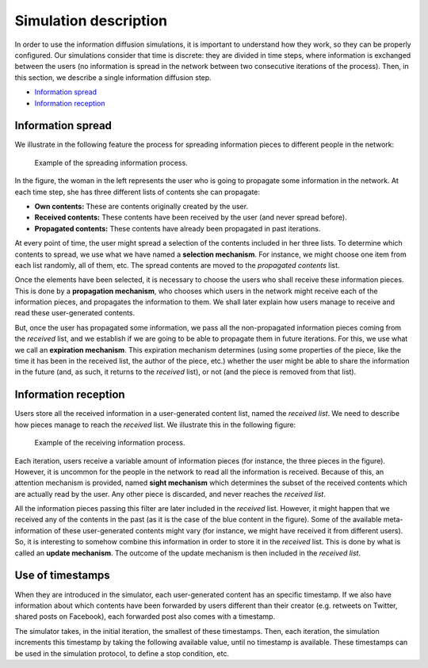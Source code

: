 Simulation description
=======================
In order to use the information diffusion simulations, it is important to understand how they work, so they can be properly configured. Our simulations consider that time is discrete: they are divided in time steps, where information is exchanged between the users (no information is spread in the network between two consecutive iterations of the process). Then, in this section, we describe a single information diffusion step.

* `Information spread`_
* `Information reception`_

Information spread
^^^^^^^^^^^^^^^^^^^^^^
We illustrate in the following feature the process for spreading information pieces to different people in the network:

.. figure:: ../img/spread/spread.png
   :alt: spreading information

   Example of the spreading information process.

In the figure, the woman in the left represents the user who is going to propagate some information in the network. At each time step,
she has three different lists of contents she can propagate:

* **Own contents:** These are contents originally created by the user.
* **Received contents:** These contents have been received by the user (and never spread before).
* **Propagated contents:** These contents have already been propagated in past iterations.

At every point of time, the user might spread a selection of the contents included in her three lists. To determine which contents to spread, we use what we have named a **selection mechanism**. For instance, we might choose one item from each list randomly, all of them, etc. The spread contents are moved to the *propagated contents* list.

Once the elements have been selected, it is necessary to choose the users who shall receive these information pieces. This is done by a **propagation mechanism**, who chooses which users in the network might receive each of the information pieces, and propagates the information to them. We shall later explain how users manage to receive and read these user-generated contents.

But, once the user has propagated some information, we pass all the non-propagated information pieces coming from the *received* list, and we establish if we are going to be able to propagate them in future iterations. For this, we use what we call an **expiration mechanism**. This expiration mechanism determines (using some properties of the piece, like the time it has been in the received list, the author of the piece, etc.) whether the user might be able to share the 
information in the future (and, as such, it returns to the *received* list), or not (and the piece is removed from that list).

Information reception
^^^^^^^^^^^^^^^^^^^^^^
Users store all the received information in a user-generated content list, named the *received list*. We need to describe how pieces manage to reach the *received* list. We illustrate this in the following figure:

.. figure:: ../img/spread/receiving.png
   :alt: receiving information

   Example of the receiving information process.

Each iteration, users receive a variable amount of information pieces (for instance, the three pieces in the figure). However, it is uncommon for the people in the network to read all the information is received. Because of this, an attention mechanism is provided, named **sight mechanism** which determines the subset
of the received contents which are actually read by the user. Any other piece is discarded, and never reaches the *received list*.

All the information pieces passing this filter are later included in the *received* list. However, it might happen that we received any of the contents in the past (as it is the case of the blue content in the figure). Some of the available meta-information of these user-generated contents might vary (for instance, we might have received it from different users). So, it is interesting to somehow combine this information in order to store it in the *received* list. This is done by what is called an **update mechanism**. The outcome of the update mechanism is then included in the *received list*.

Use of timestamps
^^^^^^^^^^^^^^^^^^^^^^
When they are introduced in the simulator, each user-generated content has an specific timestamp. If we also have information about which contents have been forwarded by users different than their creator (e.g. retweets on Twitter, shared posts on Facebook), each forwarded post also comes with a timestamp. 

The simulator takes, in the initial iteration, the smallest of these timestamps. Then, each iteration, the simulation increments this timestamp by taking the following available value, until no timestamp is available. These timestamps can be used in the simulation protocol, to define a stop condition, etc.